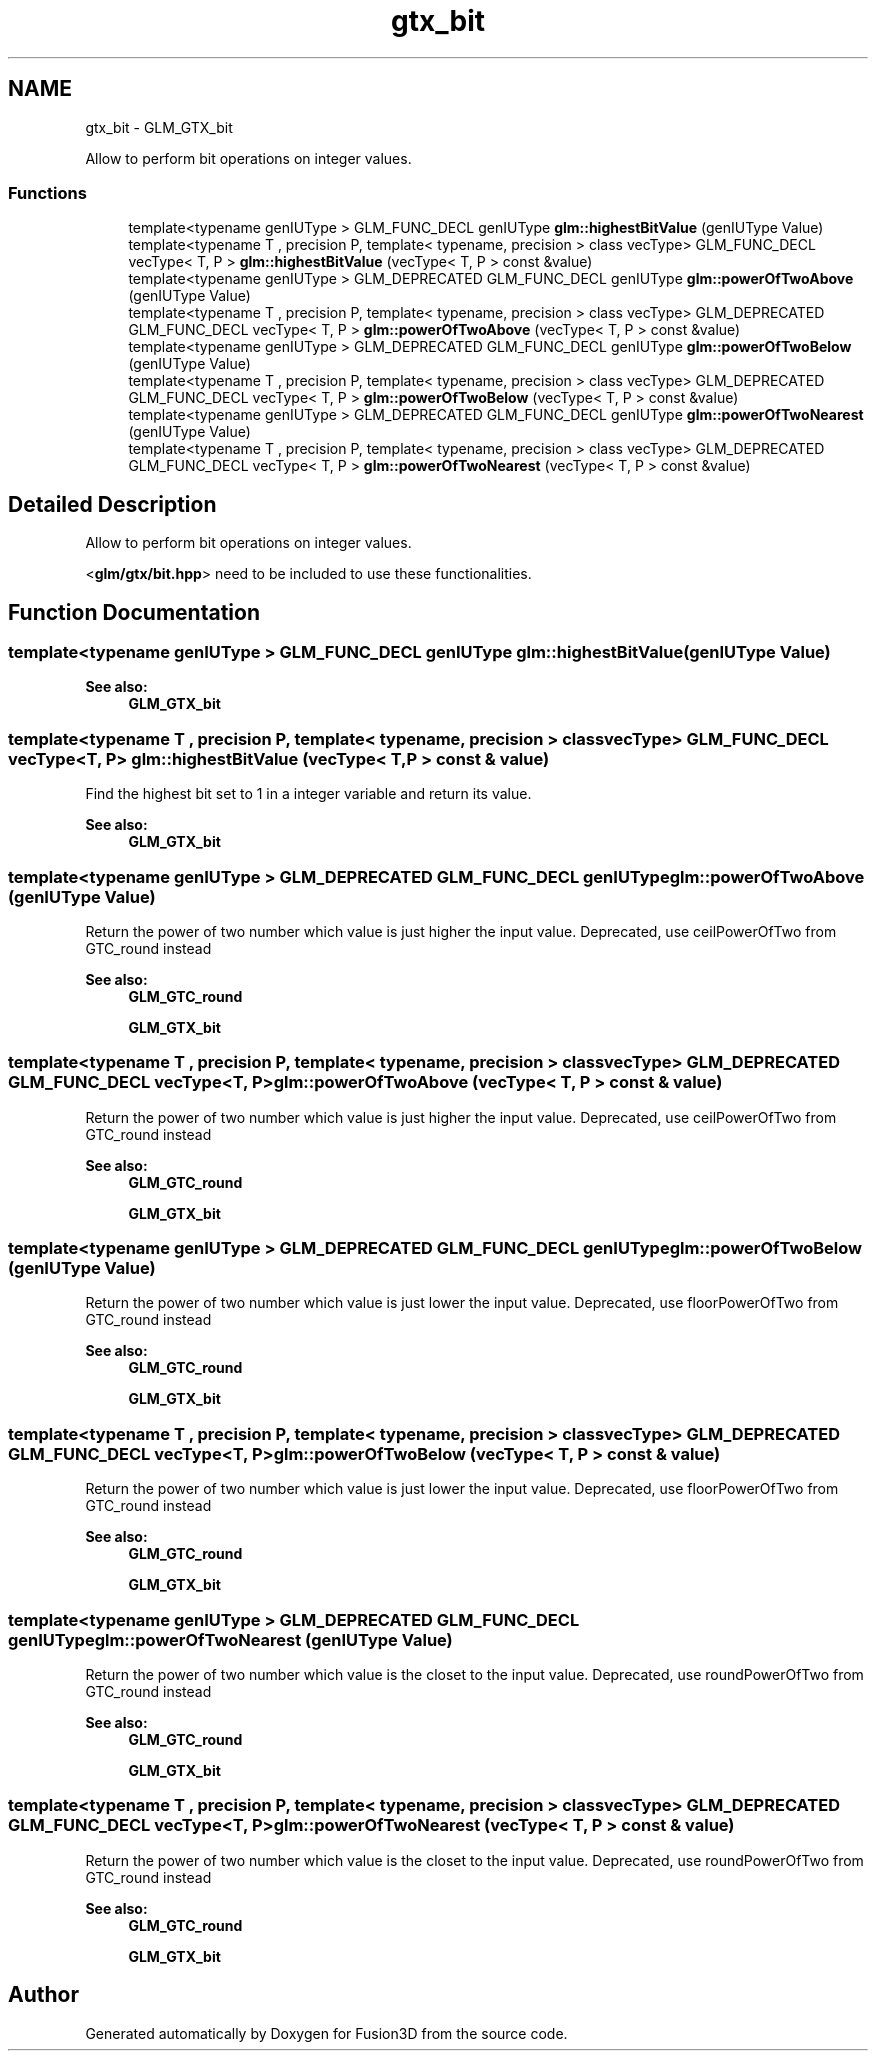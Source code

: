 .TH "gtx_bit" 3 "Tue Nov 24 2015" "Version 0.0.0.1" "Fusion3D" \" -*- nroff -*-
.ad l
.nh
.SH NAME
gtx_bit \- GLM_GTX_bit
.PP
Allow to perform bit operations on integer values\&.  

.SS "Functions"

.in +1c
.ti -1c
.RI "template<typename genIUType > GLM_FUNC_DECL genIUType \fBglm::highestBitValue\fP (genIUType Value)"
.br
.ti -1c
.RI "template<typename T , precision P, template< typename, precision > class vecType> GLM_FUNC_DECL vecType< T, P > \fBglm::highestBitValue\fP (vecType< T, P > const &value)"
.br
.ti -1c
.RI "template<typename genIUType > GLM_DEPRECATED GLM_FUNC_DECL genIUType \fBglm::powerOfTwoAbove\fP (genIUType Value)"
.br
.ti -1c
.RI "template<typename T , precision P, template< typename, precision > class vecType> GLM_DEPRECATED GLM_FUNC_DECL vecType< T, P > \fBglm::powerOfTwoAbove\fP (vecType< T, P > const &value)"
.br
.ti -1c
.RI "template<typename genIUType > GLM_DEPRECATED GLM_FUNC_DECL genIUType \fBglm::powerOfTwoBelow\fP (genIUType Value)"
.br
.ti -1c
.RI "template<typename T , precision P, template< typename, precision > class vecType> GLM_DEPRECATED GLM_FUNC_DECL vecType< T, P > \fBglm::powerOfTwoBelow\fP (vecType< T, P > const &value)"
.br
.ti -1c
.RI "template<typename genIUType > GLM_DEPRECATED GLM_FUNC_DECL genIUType \fBglm::powerOfTwoNearest\fP (genIUType Value)"
.br
.ti -1c
.RI "template<typename T , precision P, template< typename, precision > class vecType> GLM_DEPRECATED GLM_FUNC_DECL vecType< T, P > \fBglm::powerOfTwoNearest\fP (vecType< T, P > const &value)"
.br
.in -1c
.SH "Detailed Description"
.PP 
Allow to perform bit operations on integer values\&. 

<\fBglm/gtx/bit\&.hpp\fP> need to be included to use these functionalities\&. 
.SH "Function Documentation"
.PP 
.SS "template<typename genIUType > GLM_FUNC_DECL genIUType glm::highestBitValue (genIUType Value)"

.PP
\fBSee also:\fP
.RS 4
\fBGLM_GTX_bit\fP 
.RE
.PP

.SS "template<typename T , precision P, template< typename, precision > class vecType> GLM_FUNC_DECL vecType<T, P> glm::highestBitValue (vecType< T, P > const & value)"
Find the highest bit set to 1 in a integer variable and return its value\&.
.PP
\fBSee also:\fP
.RS 4
\fBGLM_GTX_bit\fP 
.RE
.PP

.SS "template<typename genIUType > GLM_DEPRECATED GLM_FUNC_DECL genIUType glm::powerOfTwoAbove (genIUType Value)"
Return the power of two number which value is just higher the input value\&. Deprecated, use ceilPowerOfTwo from GTC_round instead
.PP
\fBSee also:\fP
.RS 4
\fBGLM_GTC_round\fP 
.PP
\fBGLM_GTX_bit\fP 
.RE
.PP

.SS "template<typename T , precision P, template< typename, precision > class vecType> GLM_DEPRECATED GLM_FUNC_DECL vecType<T, P> glm::powerOfTwoAbove (vecType< T, P > const & value)"
Return the power of two number which value is just higher the input value\&. Deprecated, use ceilPowerOfTwo from GTC_round instead
.PP
\fBSee also:\fP
.RS 4
\fBGLM_GTC_round\fP 
.PP
\fBGLM_GTX_bit\fP 
.RE
.PP

.SS "template<typename genIUType > GLM_DEPRECATED GLM_FUNC_DECL genIUType glm::powerOfTwoBelow (genIUType Value)"
Return the power of two number which value is just lower the input value\&. Deprecated, use floorPowerOfTwo from GTC_round instead
.PP
\fBSee also:\fP
.RS 4
\fBGLM_GTC_round\fP 
.PP
\fBGLM_GTX_bit\fP 
.RE
.PP

.SS "template<typename T , precision P, template< typename, precision > class vecType> GLM_DEPRECATED GLM_FUNC_DECL vecType<T, P> glm::powerOfTwoBelow (vecType< T, P > const & value)"
Return the power of two number which value is just lower the input value\&. Deprecated, use floorPowerOfTwo from GTC_round instead
.PP
\fBSee also:\fP
.RS 4
\fBGLM_GTC_round\fP 
.PP
\fBGLM_GTX_bit\fP 
.RE
.PP

.SS "template<typename genIUType > GLM_DEPRECATED GLM_FUNC_DECL genIUType glm::powerOfTwoNearest (genIUType Value)"
Return the power of two number which value is the closet to the input value\&. Deprecated, use roundPowerOfTwo from GTC_round instead
.PP
\fBSee also:\fP
.RS 4
\fBGLM_GTC_round\fP 
.PP
\fBGLM_GTX_bit\fP 
.RE
.PP

.SS "template<typename T , precision P, template< typename, precision > class vecType> GLM_DEPRECATED GLM_FUNC_DECL vecType<T, P> glm::powerOfTwoNearest (vecType< T, P > const & value)"
Return the power of two number which value is the closet to the input value\&. Deprecated, use roundPowerOfTwo from GTC_round instead
.PP
\fBSee also:\fP
.RS 4
\fBGLM_GTC_round\fP 
.PP
\fBGLM_GTX_bit\fP 
.RE
.PP

.SH "Author"
.PP 
Generated automatically by Doxygen for Fusion3D from the source code\&.

